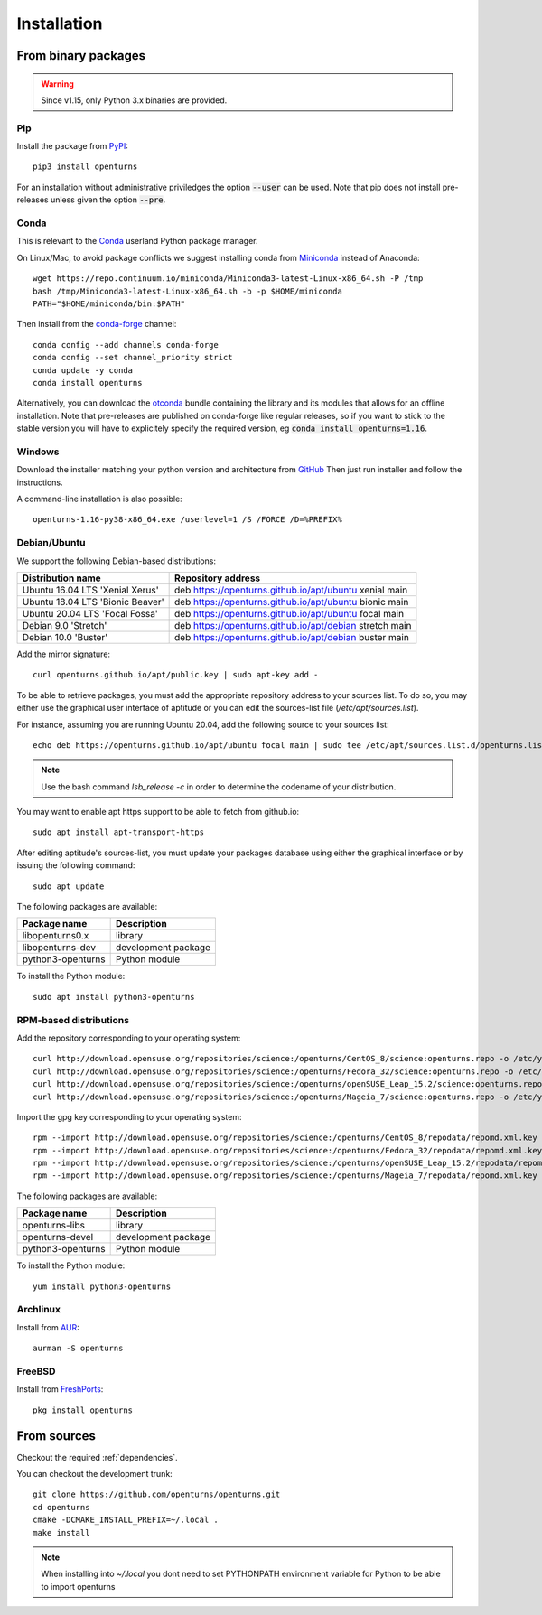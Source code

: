 .. _install:

============
Installation
============

From binary packages
====================

.. warning::

    Since v1.15, only Python 3.x binaries are provided.

Pip
---
Install the package from `PyPI <https://pypi.org/project/openturns/>`_::

    pip3 install openturns

For an installation without administrative priviledges the option :code:`--user` can be used.
Note that pip does not install pre-releases unless given the option :code:`--pre`.

Conda
-----
This is relevant to the `Conda <http://conda.pydata.org/>`_ userland Python package manager.

On Linux/Mac, to avoid package conflicts we suggest installing conda from
`Miniconda <https://docs.conda.io/en/latest/miniconda.html>`_ instead of Anaconda::

    wget https://repo.continuum.io/miniconda/Miniconda3-latest-Linux-x86_64.sh -P /tmp
    bash /tmp/Miniconda3-latest-Linux-x86_64.sh -b -p $HOME/miniconda
    PATH="$HOME/miniconda/bin:$PATH"

Then install from the `conda-forge <https://conda-forge.org>`_ channel::

    conda config --add channels conda-forge
    conda config --set channel_priority strict
    conda update -y conda
    conda install openturns

Alternatively, you can download the `otconda <https://github.com/openturns/otconda>`_ bundle
containing the library and its modules that allows for an offline installation.
Note that pre-releases are published on conda-forge like regular releases, so
if you want to stick to the stable version you will have to explicitely specify
the required version, eg :code:`conda install openturns=1.16`.

Windows
-------
Download the installer matching your python version and architecture from `GitHub <https://github.com/openturns/build/releases>`_
Then just run installer and follow the instructions.

A command-line installation is also possible::

    openturns-1.16-py38-x86_64.exe /userlevel=1 /S /FORCE /D=%PREFIX%

Debian/Ubuntu
-------------

We support the following Debian-based distributions:

.. table::

    +-------------------------------------+---------------------------------------------------------+
    | Distribution name                   | Repository address                                      |
    +=====================================+=========================================================+
    | Ubuntu 16.04 LTS 'Xenial Xerus'     | deb https://openturns.github.io/apt/ubuntu xenial main  |
    +-------------------------------------+---------------------------------------------------------+
    | Ubuntu 18.04 LTS 'Bionic Beaver'    | deb https://openturns.github.io/apt/ubuntu bionic main  |
    +-------------------------------------+---------------------------------------------------------+
    | Ubuntu 20.04 LTS 'Focal Fossa'      | deb https://openturns.github.io/apt/ubuntu focal main   |
    +-------------------------------------+---------------------------------------------------------+
    | Debian 9.0 'Stretch'                | deb https://openturns.github.io/apt/debian stretch main |
    +-------------------------------------+---------------------------------------------------------+
    | Debian 10.0 'Buster'                | deb https://openturns.github.io/apt/debian buster main  |
    +-------------------------------------+---------------------------------------------------------+

Add the mirror signature::

    curl openturns.github.io/apt/public.key | sudo apt-key add -

To be able to retrieve packages, you must add the appropriate
repository address to your sources list. To do so, you may either use the
graphical user interface of aptitude or you can edit the sources-list file
(`/etc/apt/sources.list`).

For instance, assuming you are running Ubuntu 20.04,
add the following source to your sources list::

    echo deb https://openturns.github.io/apt/ubuntu focal main | sudo tee /etc/apt/sources.list.d/openturns.list

.. note::

    Use the bash command `lsb_release -c` in order to determine the codename of
    your distribution.

You may want to enable apt https support to be able to fetch from github.io::

    sudo apt install apt-transport-https

After editing aptitude's sources-list, you must update your packages database
using either the graphical interface or by issuing the following command::

    sudo apt update

The following packages are available:

.. table::

    +----------------------+------------------------------------+
    | Package name         | Description                        |
    +======================+====================================+
    | libopenturns0.x      | library                            |
    +----------------------+------------------------------------+
    | libopenturns-dev     | development package                |
    +----------------------+------------------------------------+
    | python3-openturns    | Python module                      |
    +----------------------+------------------------------------+

To install the Python module::

    sudo apt install python3-openturns

RPM-based distributions
-----------------------
Add the repository corresponding to your operating system::

    curl http://download.opensuse.org/repositories/science:/openturns/CentOS_8/science:openturns.repo -o /etc/yum.repos.d/science-openturns.repo
    curl http://download.opensuse.org/repositories/science:/openturns/Fedora_32/science:openturns.repo -o /etc/yum.repos.d/science-openturns.repo
    curl http://download.opensuse.org/repositories/science:/openturns/openSUSE_Leap_15.2/science:openturns.repo -o /etc/yum.repos.d/science-openturns.repo
    curl http://download.opensuse.org/repositories/science:/openturns/Mageia_7/science:openturns.repo -o /etc/yum.repos.d/science-openturns.repo

Import the gpg key corresponding to your operating system::

    rpm --import http://download.opensuse.org/repositories/science:/openturns/CentOS_8/repodata/repomd.xml.key
    rpm --import http://download.opensuse.org/repositories/science:/openturns/Fedora_32/repodata/repomd.xml.key
    rpm --import http://download.opensuse.org/repositories/science:/openturns/openSUSE_Leap_15.2/repodata/repomd.xml.key
    rpm --import http://download.opensuse.org/repositories/science:/openturns/Mageia_7/repodata/repomd.xml.key

The following packages are available:

.. table::

    +----------------------+------------------------------------+
    | Package name         | Description                        |
    +======================+====================================+
    | openturns-libs       | library                            |
    +----------------------+------------------------------------+
    | openturns-devel      | development package                |
    +----------------------+------------------------------------+
    | python3-openturns    | Python module                      |
    +----------------------+------------------------------------+

To install the Python module::

    yum install python3-openturns

Archlinux
---------
Install from `AUR <https://aur.archlinux.org/packages/openturns/>`_::

    aurman -S openturns

FreeBSD
-------
Install from `FreshPorts <https://www.freshports.org/math/openturns/>`_::

    pkg install openturns


From sources
============

Checkout the required :ref:`dependencies`.

You can checkout the development trunk::

    git clone https://github.com/openturns/openturns.git
    cd openturns
    cmake -DCMAKE_INSTALL_PREFIX=~/.local .
    make install

.. note::

    When installing into `~/.local` you dont need to set PYTHONPATH
    environment variable for Python to be able to import openturns
